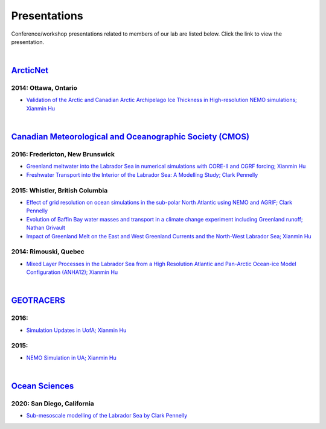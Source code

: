 Presentations
=============

Conference/workshop presentations related to members of our lab are listed below. Click the link to view the presentation.

|

`ArcticNet <https://arcticnet.ulaval.ca/>`_
-------------------------------------------

2014: Ottawa, Ontario
^^^^^^^^^^^^^^^^^^^^^

* `Validation of the Arctic and Canadian Arctic Archipelago Ice Thickness in High-resolution NEMO simulations; Xianmin Hu <../../_static/_UofA/ ArcticNet_T_2014_HU.pdf>`_

|

`Canadian Meteorological and Oceanographic Society (CMOS) <https://www.cmos.ca/>`_
----------------------------------------------------------------------------------

2016: Fredericton, New Brunswick
^^^^^^^^^^^^^^^^^^^^^^^^^^^^^^^^

* `Greenland meltwater into the Labrador Sea in numerical simulations with CORE-II and CGRF forcing; Xianmin Hu <../../_static/_UofA/CMOS_T_2016_HU.pdf>`_

* `Freshwater Transport into the Interior of the Labrador Sea: A Modelling Study; Clark Pennelly <../../_static/_UofA/CMOS_T_2016_PennellyClark.pptx>`_


2015: Whistler, British Columbia
^^^^^^^^^^^^^^^^^^^^^^^^^^^^^^^^

* `Effect of grid resolution on ocean simulations in the sub-polar North Atlantic using NEMO and AGRIF; Clark Pennelly <../../_static/_UofA/CMOS_T_2015_PennellyClark.pptx>`_

* `Evolution of Baffin Bay water masses and transport in a climate change experiment including Greenland runoff; Nathan Grivault <../../_static/_UofA/CMOS_T_2015_Grivault.pdf>`_

* `Impact of Greenland Melt on the East and West Greenland Currents and the North-West Labrador Sea; Xianmin Hu <../../_static/_UofA/CMOS_T_2015_HU.pdf>`_


2014: Rimouski, Quebec
^^^^^^^^^^^^^^^^^^^^^^

* `Mixed Layer Processes in the Labrador Sea from a High Resolution Atlantic and Pan-Arctic Ocean-ice Model Configuration (ANHA12); Xianmin Hu <../../_static/_UofA/CMOS_T_2014_HU.pdf>`_

|

`GEOTRACERS <https://www.geotraces.org/>`_
------------------------------------------

2016:
^^^^^^^^^^^^^^^^^^^^^^^

* `Simulation Updates in UofA; Xianmin Hu <../../_static/_UofA/GEOTRACERS_T_2016_HU.pdf>`_


2015: 
^^^^^^^^^^^^^^^^^^^^^^^^^^^^

* `NEMO Simulation in UA; Xianmin Hu <../../_static/_UofA/GEOTRACERS_T_2015_HU.pdf>`_

|

`Ocean Sciences <https://www.aslo.org/>`_
-----------------------------------------

2020: San Diego, California
^^^^^^^^^^^^^^^^^^^^^^^^^^^

* `Sub-mesoscale modelling of the Labrador Sea by Clark Pennelly <../../_static/_UofA/OceanSciences_T_2020_PennellyClark.pptx>`_

